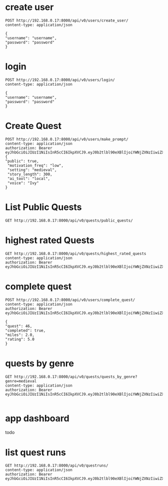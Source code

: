 * create user
#+begin_src restclient
POST http://192.168.0.17:8000/api/v0/users/create_user/
content-type: application/json

{
"username": "username",
"password": "password"
}	      
#+end_src

#+RESULTS:
#+BEGIN_SRC js
{
  "access": "eyJhbGciOiJIUzI1NiIsInR5cCI6IkpXVCJ9.eyJ0b2tlbl90eXBlIjoiYWNjZXNzIiwiZXhwIjoxNzIwNDk1ODQyLCJpYXQiOjE3MjAwNjM4NDIsImp0aSI6IjQ4ZTAyNTU2N2VkNDRhM2FhNmViY2I0ZjVkN2I2MWEwIiwidXNlcl9pZCI6Mn0.YIl8jGU3Vdozbsa8_2BfqMSDa-xsVMRq_gRwzOZAvEA",
  "refresh": "eyJhbGciOiJIUzI1NiIsInR5cCI6IkpXVCJ9.eyJ0b2tlbl90eXBlIjoicmVmcmVzaCIsImV4cCI6MTcyMDQ5NTg0MiwiaWF0IjoxNzIwMDYzODQyLCJqdGkiOiJiMDkzMDkyMGRmZTk0MWUyYTNlMzYwZmM1Njk0NGZmZCIsInVzZXJfaWQiOjJ9.ODzthWxNfxG6K2aLipWFkFD1c98tUfnnG2aI1MaWKtY"
}
// POST http://192.168.0.17:8000/api/v0/users/create_user/
// HTTP/1.1 200 OK
// Date: Thu, 04 Jul 2024 03:30:42 GMT
// Server: WSGIServer/0.2 CPython/3.12.3
// Content-Type: application/json
// Allow: POST
// X-Frame-Options: DENY
// Content-Length: 483
// X-Content-Type-Options: nosniff
// Referrer-Policy: same-origin
// Cross-Origin-Opener-Policy: same-origin
// Request duration: 0.236503s
#+END_SRC


* login

#+begin_src restclient
POST http://192.168.0.17:8000/api/v0/users/login/
content-type: application/json

{
"username": "username",
"password": "password"
}	      
#+end_src


* Create Quest 
#+begin_src restclient
  POST http://192.168.0.17:8000/api/v0/users/make_prompt/
  content-type: application/json
  authorization: Bearer eyJhbGciOiJIUzI1NiIsInR5cCI6IkpXVCJ9.eyJ0b2tlbl90eXBlIjoiYWNjZXNzIiwiZXhwIjoxNzIwMDYyMTQ4LCJpYXQiOjE3MTk2MzAxNDgsImp0aSI6ImExNDVmZWRlYTZhYTQ3Mjc5YjQyYTFmOWJlMzQxNTI4IiwidXNlcl9pZCI6MX0.d2Bz9Gj2hzChxMfs4hEI3drsRyMNdEqtMdxGeNUJ98k
  {
  "public": true,
   "motivation_freq": "low",
   "setting": "medieval",
   "story_length": 300,
   "ai_tool": "local",
   "voice": "Ivy"
  }
#+end_src

#+RESULTS:
#+BEGIN_SRC js
{
  "ticket": "ac3e0177-5a70-45b1-8f10-a58817659d38"
}
// POST http://192.168.0.17:8000/api/v0/users/make_prompt/
// HTTP/1.1 200 OK
// Date: Mon, 01 Jul 2024 03:46:50 GMT
// Server: WSGIServer/0.2 CPython/3.12.3
// Content-Type: application/json
// Allow: POST
// X-Frame-Options: DENY
// Content-Length: 49
// X-Content-Type-Options: nosniff
// Referrer-Policy: same-origin
// Cross-Origin-Opener-Policy: same-origin
// Request duration: 0.022070s
#+END_SRC

* List Public Quests

#+begin_src restclient
GET http://192.168.0.17:8000/api/v0/quests/public_quests/
#+end_src

#+RESULTS:
#+BEGIN_SRC js
[
  {
    "id": 10,
    "uuid": "84995896-b54d-4d3a-a89f-80af2ec3879a",
    "name": "**The Cursed Temple of the Dragon's Spire**",
    "dialogs": [
      "http://192.168.0.17:8000/assets/dialogs/84995896-b-**TheCursedTempleoftheDragon'sSpire**-0.mp3",
      "http://192.168.0.17:8000/assets/medieval/battle_of_the_creek.mp3",
      "http://192.168.0.17:8000/assets/dialogs/84995896-b-**TheCursedTempleoftheDragon'sSpire**-1.mp3",
      "http://192.168.0.17:8000/assets/dialogs/84995896-b-**TheCursedTempleoftheDragon'sSpire**-2.mp3",
      "http://192.168.0.17:8000/assets/medieval/ThreeSheetsToTheWind.mp3",
      "http://192.168.0.17:8000/assets/dialogs/84995896-b-**TheCursedTempleoftheDragon'sSpire**-3.mp3",
      "http://192.168.0.17:8000/assets/dialogs/84995896-b-**TheCursedTempleoftheDragon'sSpire**-4.mp3",
      "http://192.168.0.17:8000/assets/medieval/Silverman_Sound_Studios-Fiddle_De_Dee.mp3",
      "http://192.168.0.17:8000/assets/dialogs/84995896-b-**TheCursedTempleoftheDragon'sSpire**-5.mp3",
      "http://192.168.0.17:8000/assets/dialogs/84995896-b-**TheCursedTempleoftheDragon'sSpire**-6.mp3"
    ],
    "creator": 1,
    "rating": 0.0,
    "public": true
  }
]
// GET http://192.168.0.17:8000/api/v0/quests/public_quests/
// HTTP/1.1 200 OK
// Date: Sat, 29 Jun 2024 03:27:48 GMT
// Server: WSGIServer/0.2 CPython/3.12.3
// Content-Type: application/json
// Allow: GET, HEAD
// X-Frame-Options: DENY
// Content-Length: 1060
// X-Content-Type-Options: nosniff
// Referrer-Policy: same-origin
// Cross-Origin-Opener-Policy: same-origin
// Request duration: 0.010120s
#+END_SRC

* highest rated Quests

#+begin_src restclient
GET http://192.168.0.17:8000/api/v0/quests/highest_rated_quests
content-type: application/json
authorization: Bearer eyJhbGciOiJIUzI1NiIsInR5cCI6IkpXVCJ9.eyJ0b2tlbl90eXBlIjoiYWNjZXNzIiwiZXhwIjoxNzIwMDYyMTQ4LCJpYXQiOjE3MTk2MzAxNDgsImp0aSI6ImExNDVmZWRlYTZhYTQ3Mjc5YjQyYTFmOWJlMzQxNTI4IiwidXNlcl9pZCI6MX0.d2Bz9Gj2hzChxMfs4hEI3drsRyMNdEqtMdxGeNUJ98k
#+end_src

#+RESULTS:
#+BEGIN_SRC js
[
  {
    "id": 10,
    "uuid": "84995896-b54d-4d3a-a89f-80af2ec3879a",
    "name": "**The Cursed Temple of the Dragon's Spire**",
    "dialogs": [
      "http://192.168.0.17:8000/assets/dialogs/84995896-b-**TheCursedTempleoftheDragon'sSpire**-0.mp3",
      "http://192.168.0.17:8000/assets/medieval/battle_of_the_creek.mp3",
      "http://192.168.0.17:8000/assets/dialogs/84995896-b-**TheCursedTempleoftheDragon'sSpire**-1.mp3",
      "http://192.168.0.17:8000/assets/dialogs/84995896-b-**TheCursedTempleoftheDragon'sSpire**-2.mp3",
      "http://192.168.0.17:8000/assets/medieval/ThreeSheetsToTheWind.mp3",
      "http://192.168.0.17:8000/assets/dialogs/84995896-b-**TheCursedTempleoftheDragon'sSpire**-3.mp3",
      "http://192.168.0.17:8000/assets/dialogs/84995896-b-**TheCursedTempleoftheDragon'sSpire**-4.mp3",
      "http://192.168.0.17:8000/assets/medieval/Silverman_Sound_Studios-Fiddle_De_Dee.mp3",
      "http://192.168.0.17:8000/assets/dialogs/84995896-b-**TheCursedTempleoftheDragon'sSpire**-5.mp3",
      "http://192.168.0.17:8000/assets/dialogs/84995896-b-**TheCursedTempleoftheDragon'sSpire**-6.mp3"
    ],
    "creator": 1,
    "rating": 0.0,
    "public": true
  }
]
// GET http://192.168.0.17:8000/api/v0/quests/highest_rated_quests
// HTTP/1.1 200 OK
// Date: Sat, 29 Jun 2024 03:05:30 GMT
// Server: WSGIServer/0.2 CPython/3.12.3
// Content-Type: application/json
// Allow: GET, HEAD
// X-Frame-Options: DENY
// Content-Length: 1060
// X-Content-Type-Options: nosniff
// Referrer-Policy: same-origin
// Cross-Origin-Opener-Policy: same-origin
// Request duration: 0.060031s
#+END_SRC

* complete quest
#+begin_src restclient
POST http://192.168.0.17:8000/api/v0/users/complete_quest/
content-type: application/json
authorization: Bearer eyJhbGciOiJIUzI1NiIsInR5cCI6IkpXVCJ9.eyJ0b2tlbl90eXBlIjoiYWNjZXNzIiwiZXhwIjoxNzIwMDYyMTQ4LCJpYXQiOjE3MTk2MzAxNDgsImp0aSI6ImExNDVmZWRlYTZhYTQ3Mjc5YjQyYTFmOWJlMzQxNTI4IiwidXNlcl9pZCI6MX0.d2Bz9Gj2hzChxMfs4hEI3drsRyMNdEqtMdxGeNUJ98k

{
"quest": 46,
"completed": true,
"miles": 2.0,
"rating": 5.0
}
#+end_src

#+RESULTS:
#+BEGIN_SRC js
{
  "created": true
}
// POST http://192.168.0.17:8000/api/v0/users/complete_quest/
// HTTP/1.1 200 OK
// Date: Wed, 03 Jul 2024 03:23:55 GMT
// Server: WSGIServer/0.2 CPython/3.12.3
// Content-Type: application/json
// Allow: POST
// X-Frame-Options: DENY
// Content-Length: 16
// X-Content-Type-Options: nosniff
// Referrer-Policy: same-origin
// Cross-Origin-Opener-Policy: same-origin
// Request duration: 0.020356s
#+END_SRC


* quests by genre
#+begin_src restclient
GET http://192.168.0.17:8000/api/v0/quests/quests_by_genre?genre=medieval
content-type: application/json
authorization: Bearer eyJhbGciOiJIUzI1NiIsInR5cCI6IkpXVCJ9.eyJ0b2tlbl90eXBlIjoiYWNjZXNzIiwiZXhwIjoxNzIwMDYyMTQ4LCJpYXQiOjE3MTk2MzAxNDgsImp0aSI6ImExNDVmZWRlYTZhYTQ3Mjc5YjQyYTFmOWJlMzQxNTI4IiwidXNlcl9pZCI6MX0.d2Bz9Gj2hzChxMfs4hEI3drsRyMNdEqtMdxGeNUJ98k
  
#+end_src

#+RESULTS:
#+BEGIN_SRC js
[]
// GET http://192.168.0.17:8000/api/v0/quests/quests_by_genre?genre=medieval
// HTTP/1.1 200 OK
// Date: Sat, 29 Jun 2024 03:07:33 GMT
// Server: WSGIServer/0.2 CPython/3.12.3
// Content-Type: application/json
// Allow: GET, HEAD
// X-Frame-Options: DENY
// Content-Length: 2
// X-Content-Type-Options: nosniff
// Referrer-Policy: same-origin
// Cross-Origin-Opener-Policy: same-origin
// Request duration: 0.020657s
#+END_SRC

* app dashboard

todo

* list quest runs

#+begin_src restclient
GET http://192.168.0.17:8000/api/v0/questruns/
content-type: application/json
authorization: Bearer eyJhbGciOiJIUzI1NiIsInR5cCI6IkpXVCJ9.eyJ0b2tlbl90eXBlIjoiYWNjZXNzIiwiZXhwIjoxNzIwMDYyMTQ4LCJpYXQiOjE3MTk2MzAxNDgsImp0aSI6ImExNDVmZWRlYTZhYTQ3Mjc5YjQyYTFmOWJlMzQxNTI4IiwidXNlcl9pZCI6MX0.d2Bz9Gj2hzChxMfs4hEI3drsRyMNdEqtMdxGeNUJ98k

#+end_src

#+RESULTS:
#+BEGIN_SRC js
[
  {
    "id": 2,
    "quest": 46,
    "completed": true,
    "miles": 2.0,
    "start_time": null,
    "end_time": null,
    "user": 1,
    "rating": 5.0
  },
  {
    "id": 1,
    "quest": 46,
    "completed": true,
    "miles": 2.0,
    "start_time": null,
    "end_time": null,
    "user": 1,
    "rating": 3.0
  }
]
// GET http://192.168.0.17:8000/api/v0/questruns/
// HTTP/1.1 200 OK
// Date: Wed, 03 Jul 2024 03:24:18 GMT
// Server: WSGIServer/0.2 CPython/3.12.3
// Content-Type: application/json
// Allow: GET, HEAD
// X-Frame-Options: DENY
// Content-Length: 211
// X-Content-Type-Options: nosniff
// Referrer-Policy: same-origin
// Cross-Origin-Opener-Policy: same-origin
// Request duration: 0.003597s
#+END_SRC
